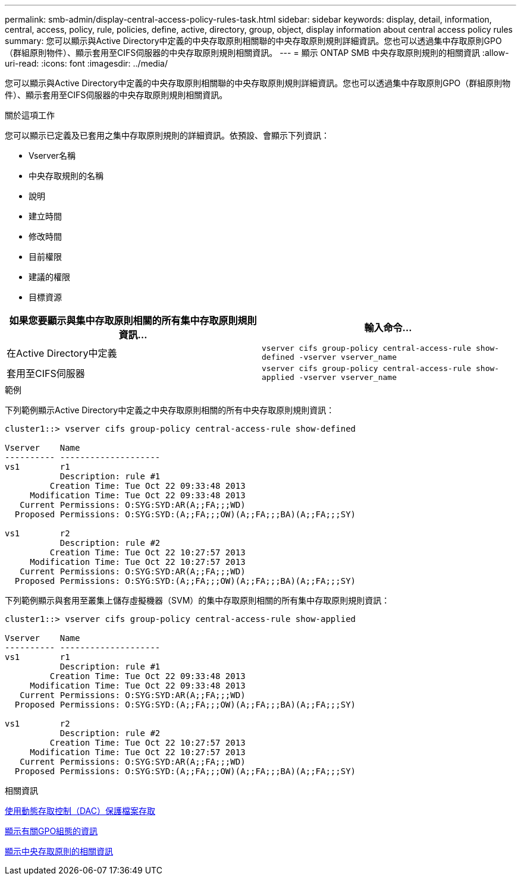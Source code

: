 ---
permalink: smb-admin/display-central-access-policy-rules-task.html 
sidebar: sidebar 
keywords: display, detail, information, central, access, policy, rule, policies, define, active, directory, group, object, display information about central access policy rules 
summary: 您可以顯示與Active Directory中定義的中央存取原則相關聯的中央存取原則規則詳細資訊。您也可以透過集中存取原則GPO（群組原則物件）、顯示套用至CIFS伺服器的中央存取原則規則相關資訊。 
---
= 顯示 ONTAP SMB 中央存取原則規則的相關資訊
:allow-uri-read: 
:icons: font
:imagesdir: ../media/


[role="lead"]
您可以顯示與Active Directory中定義的中央存取原則相關聯的中央存取原則規則詳細資訊。您也可以透過集中存取原則GPO（群組原則物件）、顯示套用至CIFS伺服器的中央存取原則規則相關資訊。

.關於這項工作
您可以顯示已定義及已套用之集中存取原則規則的詳細資訊。依預設、會顯示下列資訊：

* Vserver名稱
* 中央存取規則的名稱
* 說明
* 建立時間
* 修改時間
* 目前權限
* 建議的權限
* 目標資源


|===
| 如果您要顯示與集中存取原則相關的所有集中存取原則規則資訊... | 輸入命令... 


 a| 
在Active Directory中定義
 a| 
`vserver cifs group-policy central-access-rule show-defined -vserver vserver_name`



 a| 
套用至CIFS伺服器
 a| 
`vserver cifs group-policy central-access-rule show-applied -vserver vserver_name`

|===
.範例
下列範例顯示Active Directory中定義之中央存取原則相關的所有中央存取原則規則資訊：

[listing]
----
cluster1::> vserver cifs group-policy central-access-rule show-defined

Vserver    Name
---------- --------------------
vs1        r1
           Description: rule #1
         Creation Time: Tue Oct 22 09:33:48 2013
     Modification Time: Tue Oct 22 09:33:48 2013
   Current Permissions: O:SYG:SYD:AR(A;;FA;;;WD)
  Proposed Permissions: O:SYG:SYD:(A;;FA;;;OW)(A;;FA;;;BA)(A;;FA;;;SY)

vs1        r2
           Description: rule #2
         Creation Time: Tue Oct 22 10:27:57 2013
     Modification Time: Tue Oct 22 10:27:57 2013
   Current Permissions: O:SYG:SYD:AR(A;;FA;;;WD)
  Proposed Permissions: O:SYG:SYD:(A;;FA;;;OW)(A;;FA;;;BA)(A;;FA;;;SY)
----
下列範例顯示與套用至叢集上儲存虛擬機器（SVM）的集中存取原則相關的所有集中存取原則規則資訊：

[listing]
----
cluster1::> vserver cifs group-policy central-access-rule show-applied

Vserver    Name
---------- --------------------
vs1        r1
           Description: rule #1
         Creation Time: Tue Oct 22 09:33:48 2013
     Modification Time: Tue Oct 22 09:33:48 2013
   Current Permissions: O:SYG:SYD:AR(A;;FA;;;WD)
  Proposed Permissions: O:SYG:SYD:(A;;FA;;;OW)(A;;FA;;;BA)(A;;FA;;;SY)

vs1        r2
           Description: rule #2
         Creation Time: Tue Oct 22 10:27:57 2013
     Modification Time: Tue Oct 22 10:27:57 2013
   Current Permissions: O:SYG:SYD:AR(A;;FA;;;WD)
  Proposed Permissions: O:SYG:SYD:(A;;FA;;;OW)(A;;FA;;;BA)(A;;FA;;;SY)
----
.相關資訊
xref:secure-file-access-dynamic-access-control-concept.adoc[使用動態存取控制（DAC）保護檔案存取]

xref:display-gpo-config-task.adoc[顯示有關GPO組態的資訊]

xref:display-central-access-policies-task.adoc[顯示中央存取原則的相關資訊]
